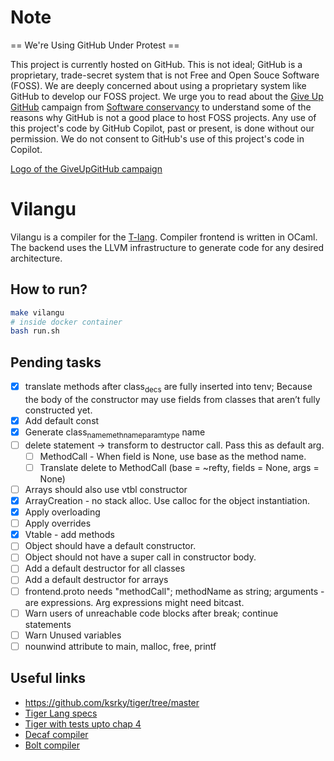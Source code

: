* Note
== We're Using GitHub Under Protest ==

This project is currently hosted on GitHub.  This is not ideal; GitHub is a
proprietary, trade-secret system that is not Free and Open Souce Software
(FOSS).  We are deeply concerned about using a proprietary system like GitHub
to develop our FOSS project.  We urge you to read about the [[https://GiveUpGitHub.org][Give Up
GitHub]] campaign from [[https://sfconservancy.org][Software conservancy]] to understand some of the
reasons why GitHub is not a good place to host FOSS projects. Any use
of this project's code by GitHub Copilot, past or present, is done
without our permission.  We do not consent to GitHub's use of this
project's code in Copilot.

[[https://sfconservancy.org/img/GiveUpGitHub.png][Logo of the GiveUpGitHub campaign]]
* Vilangu
Vilangu is a compiler for the [[https://www.cs.unh.edu/~cs712/T_language_spec/][T-lang]]. Compiler frontend is written in
OCaml. The backend uses the LLVM infrastructure to generate code for
any desired architecture.
** How to run?
#+begin_src bash
  make vilangu
  # inside docker container
  bash run.sh
#+end_src
** Pending tasks
- [X] translate methods after class_decs are fully inserted into tenv;
  Because the body of the constructor may use fields from classes that
  aren’t fully constructed yet.
- [X] Add default const
- [X] Generate class_name_meth_name_param_type name
- [ ] delete statement -> transform to destructor call. Pass this as
  default arg.
  - [ ] MethodCall - When field is None, use base as the method name.
  - [ ] Translate delete to MethodCall (base = ~refty, fields = None,
    args = None)
- [ ] Arrays should also use vtbl constructor
- [X] ArrayCreation - no stack alloc. Use calloc for the object instantiation.
- [X] Apply overloading
- [ ] Apply overrides
- [X] Vtable - add methods
- [ ] Object should have a default constructor.
- [ ] Object should not have a super call in constructor body.
- [ ] Add a default destructor for all classes
- [ ] Add a default destructor for arrays
- [ ] frontend.proto needs "methodCall"; methodName as string;
  arguments - are expressions. Arg expressions might need bitcast.
- [ ] Warn users of unreachable code blocks after break; continue statements
- [ ] Warn Unused variables
- [ ] nounwind attribute to main, malloc, free, printf
    
** Useful links
  - https://github.com/ksrky/tiger/tree/master
  - [[https://www.cs.columbia.edu/~sedwards/classes/2002/w4115/tiger.pdf][Tiger Lang specs]]
  - [[https://github.com/xandkar/tiger.ml][Tiger with tests upto chap 4]]
  - [[https://github.com/hkveeranki/Decaf-Compiler/tree/master][Decaf compiler]]
  - [[https://github.com/mukul-rathi/bolt/tree/master][Bolt compiler]]

